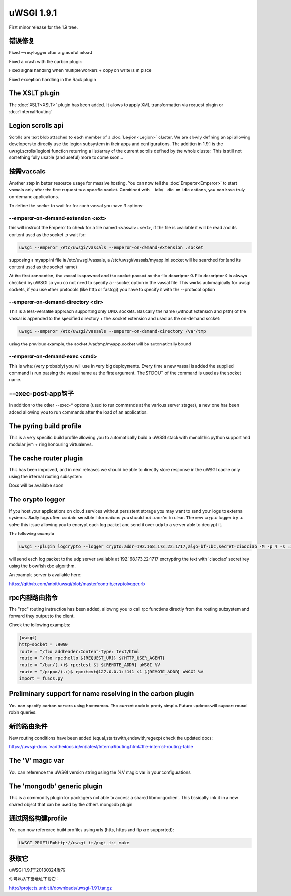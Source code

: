 uWSGI 1.9.1
===========

First minor release for the 1.9 tree.

错误修复
********

Fixed --req-logger after a graceful reload

Fixed a crash with the carbon plugin

Fixed signal handling when multiple workers + copy on write is in place

Fixed exception handling in the Rack plugin

The XSLT plugin
***************

The :doc:`XSLT<XSLT>` plugin has been added. It allows to apply XML transformation via request plugin or :doc:`InternalRouting`

Legion scrolls api
******************

Scrolls are text blob attached to each member of a :doc:`Legion<Legion>` cluster. We are slowly defining an api allowing developers to directly
use the legion subsystem in their apps and configurations. The addition in 1.9.1 is the uwsgi.scrolls(legion) function returning a list/array
of the current scrolls defined by the whole cluster. This is still not something fully usable (and useful) more to come soon...

按需vassals
*****************

Another step in better resource usage for massive hosting. You can now tell the :doc:`Emperor<Emperor>` to start vassals only after the first request
to a specific socket. Combined with --idle/--die-on-idle options, you can have truly on-demand applications.

To define the socket to wait for for each vassal you have 3 options:

--emperor-on-demand-extension <ext>
^^^^^^^^^^^^^^^^^^^^^^^^^^^^^^^^^^^

this will instruct the Emperor to check for a file named <vassal>+<ext>, if the file is available it will be read and its content used as the socket to wait for:

.. code-block:: sh

   uwsgi --emperor /etc/uwsgi/vassals --emperor-on-demand-extension .socket

supposing a myapp.ini file in /etc/uwsgi/vassals, a /etc/uwsgi/vassals/myapp.ini.socket will be searched for (and its content used as the socket name)

At the first connection, the vassal is spawned and the socket passed as the file descriptor 0. File descriptor 0 is always checked by uWSGI
so you do not need to specify a --socket option in the vassal file. This works automagically for uwsgi sockets, if you use
other protocols (like http or fastcgi) you have to specify it with the --protocol option

--emperor-on-demand-directory <dir>
^^^^^^^^^^^^^^^^^^^^^^^^^^^^^^^^^^^

This is a less-versatile approach supporting only UNIX sockets. Basically the name (without extension and path) of the vassal is appended
to the specified directory + the .socket extension and used as the on-demand socket:

.. code-block:: sh

   uwsgi --emperor /etc/uwsgi/vassals --emperor-on-demand-directory /var/tmp

using the previous example, the socket /var/tmp/myapp.socket will be automatically bound

--emperor-on-demand-exec <cmd>
^^^^^^^^^^^^^^^^^^^^^^^^^^^^^^

This is what (very probably) you will use in very big deployments. Every time a new vassal is added the supplied command is run passing the vassal name
as the first argument. The STDOUT of the command is used as the socket name.

--exec-post-app钩子
************************

In addition to the other --exec-* options (used to run commands at the various server stages), a new one has been added
allowing you to run commands after the load of an application.

The pyring build profile
************************

This is a very specific build profile allowing you to automatically build a uWSGI stack with monolithic python support and modular jvm + ring honouring virtualenvs.

The cache router plugin
***********************

This has been improved, and in next releases we should be able to directly store response in the uWSGI cache only using the internal routing subsystem

Docs will be available soon

The crypto logger
*****************

If you host your applications on cloud services without persistent storage you may want to send your logs to external
systems. Sadly logs often contain sensible informations you should not transfer in clear. The new crypto logger try to solve
this issue allowing you to encrypt each log packet and send it over udp to a server able to decrypt it.

The following example

.. code-block:: sh

   uwsgi --plugin logcrypto --logger crypto:addr=192.168.173.22:1717,algo=bf-cbc,secret=ciaociao -M -p 4 -s :3031

will send each log packet to the udp server available at 192.168.173.22:1717 encrypting the text with 'ciaociao' secret key using
the blowfish cbc algorithm.

An example server is available here:

https://github.com/unbit/uwsgi/blob/master/contrib/cryptologger.rb


rpc内部路由指令
************************************

The "rpc" routing instruction has been added, allowing you to call rpc functions directly from the routing subsystem
and forward they output to the client.

Check the following examples:

.. code-block:: ini

   [uwsgi]
   http-socket = :9090
   route = ^/foo addheader:Content-Type: text/html
   route = ^/foo rpc:hello ${REQUEST_URI} ${HTTP_USER_AGENT}
   route = ^/bar/(.+)$ rpc:test $1 ${REMOTE_ADDR} uWSGI %V
   route = ^/pippo/(.+)$ rpc:test@127.0.0.1:4141 $1 ${REMOTE_ADDR} uWSGI %V
   import = funcs.py

Preliminary support for name resolving in the carbon plugin
***********************************************************

You can specify carbon servers using hostnames. The current code is pretty simple. Future updates will support round robin queries.

新的路由条件
**********************

New routing conditions have been added (equal,startswith,endswith,regexp) check the updated docs:

https://uwsgi-docs.readthedocs.io/en/latest/InternalRouting.html#the-internal-routing-table

The 'V' magic var
*****************

You can reference the uWSGI version string using the %V magic var in your configurations

The 'mongodb' generic plugin
****************************

This is a commodity plugin for packagers not able to access a shared libmongoclient. This basically link it in a new shared object
that can be used by the others mongodb plugin

通过网络构建profile
***************************

You can now reference build profiles using urls (http, https and ftp are supported):

.. code-block:: sh

   UWSGI_PROFILE=http://uwsgi.it/psgi.ini make


获取它
******

uWSGI 1.9.1于20130324发布

你可以从下面地址下载它：

http://projects.unbit.it/downloads/uwsgi-1.9.1.tar.gz



